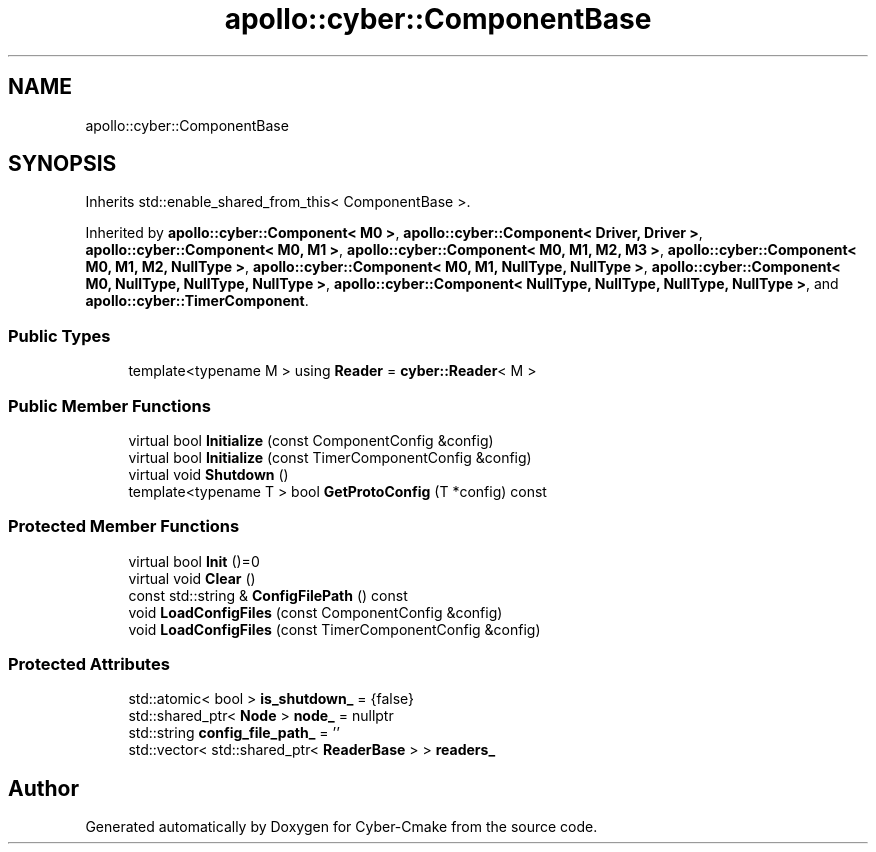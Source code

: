 .TH "apollo::cyber::ComponentBase" 3 "Thu Aug 31 2023" "Cyber-Cmake" \" -*- nroff -*-
.ad l
.nh
.SH NAME
apollo::cyber::ComponentBase
.SH SYNOPSIS
.br
.PP
.PP
Inherits std::enable_shared_from_this< ComponentBase >\&.
.PP
Inherited by \fBapollo::cyber::Component< M0 >\fP, \fBapollo::cyber::Component< Driver, Driver >\fP, \fBapollo::cyber::Component< M0, M1 >\fP, \fBapollo::cyber::Component< M0, M1, M2, M3 >\fP, \fBapollo::cyber::Component< M0, M1, M2, NullType >\fP, \fBapollo::cyber::Component< M0, M1, NullType, NullType >\fP, \fBapollo::cyber::Component< M0, NullType, NullType, NullType >\fP, \fBapollo::cyber::Component< NullType, NullType, NullType, NullType >\fP, and \fBapollo::cyber::TimerComponent\fP\&.
.SS "Public Types"

.in +1c
.ti -1c
.RI "template<typename M > using \fBReader\fP = \fBcyber::Reader\fP< M >"
.br
.in -1c
.SS "Public Member Functions"

.in +1c
.ti -1c
.RI "virtual bool \fBInitialize\fP (const ComponentConfig &config)"
.br
.ti -1c
.RI "virtual bool \fBInitialize\fP (const TimerComponentConfig &config)"
.br
.ti -1c
.RI "virtual void \fBShutdown\fP ()"
.br
.ti -1c
.RI "template<typename T > bool \fBGetProtoConfig\fP (T *config) const"
.br
.in -1c
.SS "Protected Member Functions"

.in +1c
.ti -1c
.RI "virtual bool \fBInit\fP ()=0"
.br
.ti -1c
.RI "virtual void \fBClear\fP ()"
.br
.ti -1c
.RI "const std::string & \fBConfigFilePath\fP () const"
.br
.ti -1c
.RI "void \fBLoadConfigFiles\fP (const ComponentConfig &config)"
.br
.ti -1c
.RI "void \fBLoadConfigFiles\fP (const TimerComponentConfig &config)"
.br
.in -1c
.SS "Protected Attributes"

.in +1c
.ti -1c
.RI "std::atomic< bool > \fBis_shutdown_\fP = {false}"
.br
.ti -1c
.RI "std::shared_ptr< \fBNode\fP > \fBnode_\fP = nullptr"
.br
.ti -1c
.RI "std::string \fBconfig_file_path_\fP = ''"
.br
.ti -1c
.RI "std::vector< std::shared_ptr< \fBReaderBase\fP > > \fBreaders_\fP"
.br
.in -1c

.SH "Author"
.PP 
Generated automatically by Doxygen for Cyber-Cmake from the source code\&.
